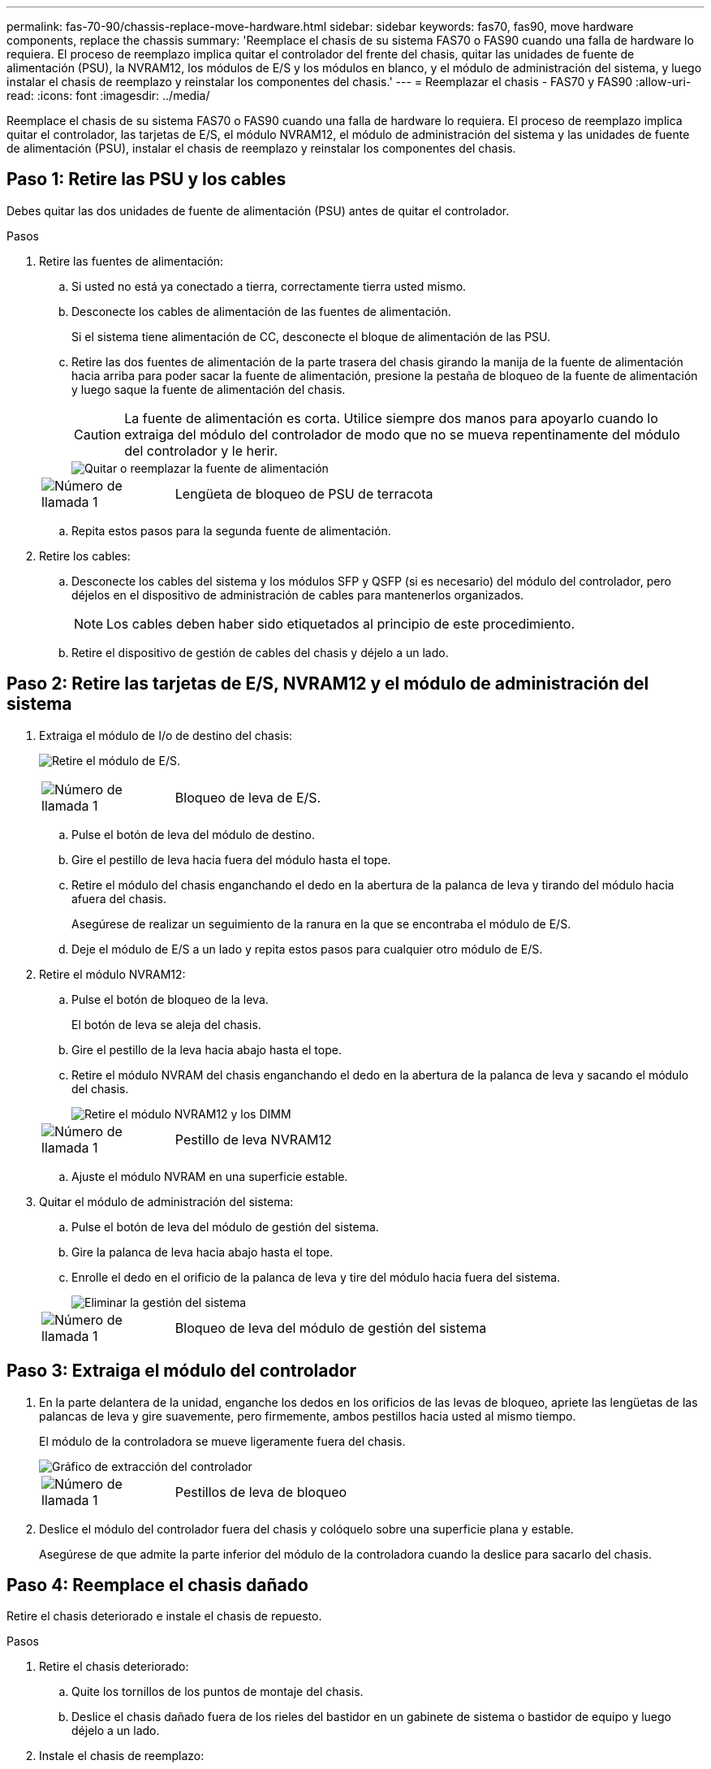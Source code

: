 ---
permalink: fas-70-90/chassis-replace-move-hardware.html 
sidebar: sidebar 
keywords: fas70, fas90, move hardware components, replace the chassis 
summary: 'Reemplace el chasis de su sistema FAS70 o FAS90 cuando una falla de hardware lo requiera.  El proceso de reemplazo implica quitar el controlador del frente del chasis, quitar las unidades de fuente de alimentación (PSU), la NVRAM12, los módulos de E/S y los módulos en blanco, y el módulo de administración del sistema, y luego instalar el chasis de reemplazo y reinstalar los componentes del chasis.' 
---
= Reemplazar el chasis - FAS70 y FAS90
:allow-uri-read: 
:icons: font
:imagesdir: ../media/


[role="lead"]
Reemplace el chasis de su sistema FAS70 o FAS90 cuando una falla de hardware lo requiera.  El proceso de reemplazo implica quitar el controlador, las tarjetas de E/S, el módulo NVRAM12, el módulo de administración del sistema y las unidades de fuente de alimentación (PSU), instalar el chasis de reemplazo y reinstalar los componentes del chasis.



== Paso 1: Retire las PSU y los cables

Debes quitar las dos unidades de fuente de alimentación (PSU) antes de quitar el controlador.

.Pasos
. Retire las fuentes de alimentación:
+
.. Si usted no está ya conectado a tierra, correctamente tierra usted mismo.
.. Desconecte los cables de alimentación de las fuentes de alimentación.
+
Si el sistema tiene alimentación de CC, desconecte el bloque de alimentación de las PSU.

.. Retire las dos fuentes de alimentación de la parte trasera del chasis girando la manija de la fuente de alimentación hacia arriba para poder sacar la fuente de alimentación, presione la pestaña de bloqueo de la fuente de alimentación y luego saque la fuente de alimentación del chasis.
+

CAUTION: La fuente de alimentación es corta. Utilice siempre dos manos para apoyarlo cuando lo extraiga del módulo del controlador de modo que no se mueva repentinamente del módulo del controlador y le herir.

+
image::../media/drw_a1k_psu_remove_replace_ieops-1378.svg[Quitar o reemplazar la fuente de alimentación]

+
[cols="1,4"]
|===


 a| 
image:../media/icon_round_1.png["Número de llamada 1"]
 a| 
Lengüeta de bloqueo de PSU de terracota

|===
.. Repita estos pasos para la segunda fuente de alimentación.


. Retire los cables:
+
.. Desconecte los cables del sistema y los módulos SFP y QSFP (si es necesario) del módulo del controlador, pero déjelos en el dispositivo de administración de cables para mantenerlos organizados.
+

NOTE: Los cables deben haber sido etiquetados al principio de este procedimiento.

.. Retire el dispositivo de gestión de cables del chasis y déjelo a un lado.






== Paso 2: Retire las tarjetas de E/S, NVRAM12 y el módulo de administración del sistema

. Extraiga el módulo de I/o de destino del chasis:
+
image:../media/drw_a1k_io_remove_replace_ieops-1382.svg["Retire el módulo de E/S."]

+
[cols="1,4"]
|===


 a| 
image:../media/icon_round_1.png["Número de llamada 1"]
 a| 
Bloqueo de leva de E/S.

|===
+
.. Pulse el botón de leva del módulo de destino.
.. Gire el pestillo de leva hacia fuera del módulo hasta el tope.
.. Retire el módulo del chasis enganchando el dedo en la abertura de la palanca de leva y tirando del módulo hacia afuera del chasis.
+
Asegúrese de realizar un seguimiento de la ranura en la que se encontraba el módulo de E/S.

.. Deje el módulo de E/S a un lado y repita estos pasos para cualquier otro módulo de E/S.


. Retire el módulo NVRAM12:
+
.. Pulse el botón de bloqueo de la leva.
+
El botón de leva se aleja del chasis.

.. Gire el pestillo de la leva hacia abajo hasta el tope.
.. Retire el módulo NVRAM del chasis enganchando el dedo en la abertura de la palanca de leva y sacando el módulo del chasis.
+
image::../media/drw_nvram1_remove_only_ieops-2574.svg[Retire el módulo NVRAM12 y los DIMM]

+
[cols="1,4"]
|===


 a| 
image:../media/icon_round_1.png["Número de llamada 1"]
| Pestillo de leva NVRAM12 
|===
.. Ajuste el módulo NVRAM en una superficie estable.


. Quitar el módulo de administración del sistema:
+
.. Pulse el botón de leva del módulo de gestión del sistema.
.. Gire la palanca de leva hacia abajo hasta el tope.
.. Enrolle el dedo en el orificio de la palanca de leva y tire del módulo hacia fuera del sistema.
+
image::../media/drw_a1k_sys-mgmt_remove_ieops-1384.svg[Eliminar la gestión del sistema]

+
[cols="1,4"]
|===


 a| 
image::../media/icon_round_1.png[Número de llamada 1]
 a| 
Bloqueo de leva del módulo de gestión del sistema

|===






== Paso 3: Extraiga el módulo del controlador

. En la parte delantera de la unidad, enganche los dedos en los orificios de las levas de bloqueo, apriete las lengüetas de las palancas de leva y gire suavemente, pero firmemente, ambos pestillos hacia usted al mismo tiempo.
+
El módulo de la controladora se mueve ligeramente fuera del chasis.

+
image::../media/drw_a1k_pcm_remove_replace_ieops-1375.svg[Gráfico de extracción del controlador]

+
[cols="1,4"]
|===


 a| 
image:../media/icon_round_1.png["Número de llamada 1"]
| Pestillos de leva de bloqueo 
|===
. Deslice el módulo del controlador fuera del chasis y colóquelo sobre una superficie plana y estable.
+
Asegúrese de que admite la parte inferior del módulo de la controladora cuando la deslice para sacarlo del chasis.





== Paso 4: Reemplace el chasis dañado

Retire el chasis deteriorado e instale el chasis de repuesto.

.Pasos
. Retire el chasis deteriorado:
+
.. Quite los tornillos de los puntos de montaje del chasis.
.. Deslice el chasis dañado fuera de los rieles del bastidor en un gabinete de sistema o bastidor de equipo y luego déjelo a un lado.


. Instale el chasis de reemplazo:
+
.. Instale el chasis de reemplazo en el bastidor del equipo o en el gabinete del sistema guiando el chasis sobre los rieles del bastidor en el gabinete del sistema o en el bastidor del equipo.
.. Deslice el chasis completamente en el bastidor del equipo o en el armario del sistema.
.. Fije la parte delantera del chasis al bastidor del equipo o al armario del sistema con los tornillos que ha retirado del chasis dañado.






== Paso 5: Instale los componentes del chasis

Una vez instalado el chasis de reemplazo, deberá instalar el módulo del controlador, volver a cablear los módulos de E/S y el módulo de administración del sistema, y luego reinstalar y enchufar las fuentes de alimentación.

.Pasos
. Instale el módulo del controlador:
+
.. Alinee el extremo del módulo del controlador con la abertura en la parte frontal del chasis y luego empuje suavemente el controlador hasta el fondo del chasis.
.. Gire los pestillos de bloqueo a la posición de bloqueo.


. Instale las tarjetas de E/S en la parte trasera del chasis:
+
.. Alinee el extremo del módulo de E/S con la misma ranura en el chasis de reemplazo que en el chasis dañado y luego empuje suavemente el módulo hasta el fondo del chasis.
.. Gire el pestillo de leva hacia arriba a la posición de bloqueo.
.. Repita estos pasos para cualquier otro módulo de E/S.


. Instale el módulo de administración del sistema en la parte trasera del chasis:
+
.. Alinee el extremo del módulo de administración del sistema con la abertura en el chasis y luego empuje suavemente el módulo hasta el fondo del chasis.
.. Gire el pestillo de leva hacia arriba a la posición de bloqueo.
.. Si aún no lo ha hecho, reinstale el dispositivo de administración de cables y vuelva a conectar los cables a las tarjetas de E/S y al módulo de administración del sistema.
+

NOTE: Si ha quitado los convertidores de medios (QSFP o SFPs), recuerde reinstalarlos.

+
Asegúrese de que los cables estén conectados de acuerdo con las etiquetas de los cables.



. Instale el módulo NVRAM12 en la parte posterior del chasis en la parte trasera del chasis:
+
.. Alinee el extremo del módulo NVRAM12 con la abertura en el chasis y luego empuje suavemente el módulo hasta el fondo del chasis.
.. Gire el pestillo de leva hacia arriba a la posición de bloqueo.


. Instalar las fuentes de alimentación:
+
.. Usando ambas manos, sostenga y alinee los bordes de la fuente de alimentación con la abertura en el chasis.
.. Empuje suavemente la fuente de alimentación dentro del chasis hasta que la pestaña de bloqueo encaje en su lugar.
+
Las fuentes de alimentación sólo se acoplarán correctamente al conector interno y se bloquearán de una manera.

+

NOTE: Para evitar dañar el conector interno, no ejerza demasiada fuerza al deslizar la fuente de alimentación hacia el sistema.



. Vuelva a conectar los cables de alimentación de la fuente de alimentación a ambas fuentes de alimentación y asegure cada cable de alimentación a la fuente de alimentación mediante el retenedor del cable de alimentación.
+
Si dispone de fuentes de alimentación de CC, vuelva a conectar el bloque de alimentación a las fuentes de alimentación después de que el módulo del controlador esté completamente asentado en el chasis y fije el cable de alimentación a la fuente de alimentación con los tornillos de mariposa.

+
Los módulos del controlador comienzan a arrancar en cuanto se instalan las PSU y se restaura la alimentación.



.El futuro
Después de haber reemplazado el chasis FAS70 y FAS90 dañado y reinstalado los componentes en él, debelink:chassis-replace-complete-system-restore-rma.html["complete el reemplazo del chasis"] .
